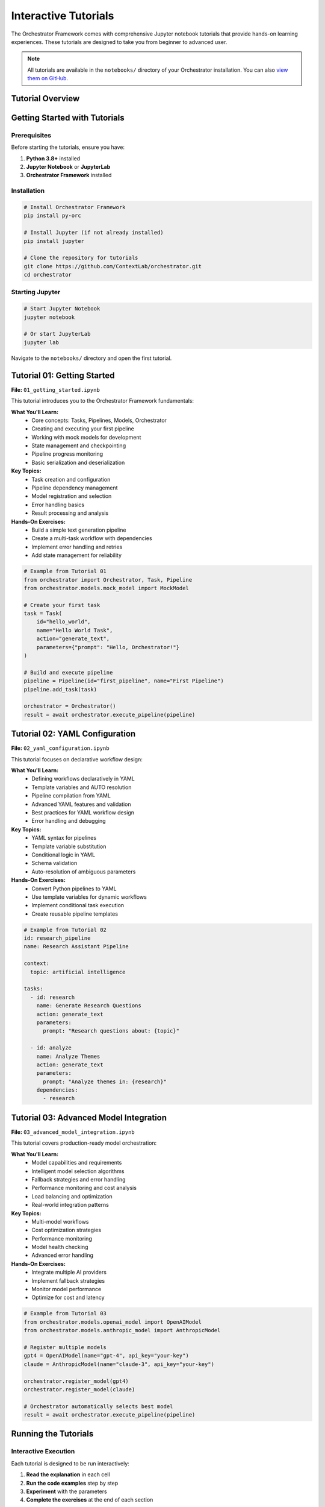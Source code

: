 Interactive Tutorials
====================

The Orchestrator Framework comes with comprehensive Jupyter notebook tutorials that provide hands-on learning experiences. These tutorials are designed to take you from beginner to advanced user.

.. note::
   All tutorials are available in the ``notebooks/`` directory of your Orchestrator installation. You can also `view them on GitHub <https://github.com/ContextLab/orchestrator/tree/main/notebooks>`_.

Tutorial Overview
-----------------

.. raw:: html

   <div class="feature-grid">
       <div class="feature-card">
           <h3>📚 01 - Getting Started</h3>
           <p><strong>Duration:</strong> 30-45 minutes<br>
           <strong>Level:</strong> Beginner<br>
           <strong>Prerequisites:</strong> Basic Python knowledge</p>
           <p>Learn core concepts and build your first pipeline</p>
       </div>
       <div class="feature-card">
           <h3>🔧 02 - YAML Configuration</h3>
           <p><strong>Duration:</strong> 45-60 minutes<br>
           <strong>Level:</strong> Intermediate<br>
           <strong>Prerequisites:</strong> Complete tutorial 01</p>
           <p>Master declarative workflow design with YAML</p>
       </div>
       <div class="feature-card">
           <h3>🚀 03 - Advanced Models</h3>
           <p><strong>Duration:</strong> 60-75 minutes<br>
           <strong>Level:</strong> Advanced<br>
           <strong>Prerequisites:</strong> Complete tutorials 01-02</p>
           <p>Multi-model orchestration and optimization</p>
       </div>
   </div>

Getting Started with Tutorials
-------------------------------

Prerequisites
~~~~~~~~~~~~~

Before starting the tutorials, ensure you have:

1. **Python 3.8+** installed
2. **Jupyter Notebook** or **JupyterLab**
3. **Orchestrator Framework** installed

Installation
~~~~~~~~~~~~

.. code-block:: bash

   # Install Orchestrator Framework
   pip install py-orc
   
   # Install Jupyter (if not already installed)
   pip install jupyter
   
   # Clone the repository for tutorials
   git clone https://github.com/ContextLab/orchestrator.git
   cd orchestrator

Starting Jupyter
~~~~~~~~~~~~~~~~~

.. code-block:: bash

   # Start Jupyter Notebook
   jupyter notebook
   
   # Or start JupyterLab
   jupyter lab

Navigate to the ``notebooks/`` directory and open the first tutorial.

Tutorial 01: Getting Started
-----------------------------

.. image:: ../images/tutorial_01_preview.png
   :alt: Tutorial 01 Preview
   :align: center

**File:** ``01_getting_started.ipynb``

This tutorial introduces you to the Orchestrator Framework fundamentals:

**What You'll Learn:**
   * Core concepts: Tasks, Pipelines, Models, Orchestrator
   * Creating and executing your first pipeline
   * Working with mock models for development
   * State management and checkpointing
   * Pipeline progress monitoring
   * Basic serialization and deserialization

**Key Topics:**
   * Task creation and configuration
   * Pipeline dependency management
   * Model registration and selection
   * Error handling basics
   * Result processing and analysis

**Hands-On Exercises:**
   * Build a simple text generation pipeline
   * Create a multi-task workflow with dependencies
   * Implement error handling and retries
   * Add state management for reliability

.. code-block:: python

   # Example from Tutorial 01
   from orchestrator import Orchestrator, Task, Pipeline
   from orchestrator.models.mock_model import MockModel
   
   # Create your first task
   task = Task(
       id="hello_world",
       name="Hello World Task",
       action="generate_text",
       parameters={"prompt": "Hello, Orchestrator!"}
   )
   
   # Build and execute pipeline
   pipeline = Pipeline(id="first_pipeline", name="First Pipeline")
   pipeline.add_task(task)
   
   orchestrator = Orchestrator()
   result = await orchestrator.execute_pipeline(pipeline)

Tutorial 02: YAML Configuration
-------------------------------

.. image:: ../images/tutorial_02_preview.png
   :alt: Tutorial 02 Preview
   :align: center

**File:** ``02_yaml_configuration.ipynb``

This tutorial focuses on declarative workflow design:

**What You'll Learn:**
   * Defining workflows declaratively in YAML
   * Template variables and AUTO resolution
   * Pipeline compilation from YAML
   * Advanced YAML features and validation
   * Best practices for YAML workflow design
   * Error handling and debugging

**Key Topics:**
   * YAML syntax for pipelines
   * Template variable substitution
   * Conditional logic in YAML
   * Schema validation
   * Auto-resolution of ambiguous parameters

**Hands-On Exercises:**
   * Convert Python pipelines to YAML
   * Use template variables for dynamic workflows
   * Implement conditional task execution
   * Create reusable pipeline templates

.. code-block:: yaml

   # Example from Tutorial 02
   id: research_pipeline
   name: Research Assistant Pipeline
   
   context:
     topic: artificial intelligence
   
   tasks:
     - id: research
       name: Generate Research Questions
       action: generate_text
       parameters:
         prompt: "Research questions about: {topic}"
     
     - id: analyze
       name: Analyze Themes
       action: generate_text
       parameters:
         prompt: "Analyze themes in: {research}"
       dependencies:
         - research

Tutorial 03: Advanced Model Integration
---------------------------------------

.. image:: ../images/tutorial_03_preview.png
   :alt: Tutorial 03 Preview
   :align: center

**File:** ``03_advanced_model_integration.ipynb``

This tutorial covers production-ready model orchestration:

**What You'll Learn:**
   * Model capabilities and requirements
   * Intelligent model selection algorithms
   * Fallback strategies and error handling
   * Performance monitoring and cost analysis
   * Load balancing and optimization
   * Real-world integration patterns

**Key Topics:**
   * Multi-model workflows
   * Cost optimization strategies
   * Performance monitoring
   * Model health checking
   * Advanced error handling

**Hands-On Exercises:**
   * Integrate multiple AI providers
   * Implement fallback strategies
   * Monitor model performance
   * Optimize for cost and latency

.. code-block:: python

   # Example from Tutorial 03
   from orchestrator.models.openai_model import OpenAIModel
   from orchestrator.models.anthropic_model import AnthropicModel
   
   # Register multiple models
   gpt4 = OpenAIModel(name="gpt-4", api_key="your-key")
   claude = AnthropicModel(name="claude-3", api_key="your-key")
   
   orchestrator.register_model(gpt4)
   orchestrator.register_model(claude)
   
   # Orchestrator automatically selects best model
   result = await orchestrator.execute_pipeline(pipeline)

Running the Tutorials
---------------------

Interactive Execution
~~~~~~~~~~~~~~~~~~~~

Each tutorial is designed to be run interactively:

1. **Read the explanation** in each cell
2. **Run the code examples** step by step
3. **Experiment** with the parameters
4. **Complete the exercises** at the end of each section

Code Examples
~~~~~~~~~~~~~

All code examples are runnable and include:

* **Complete implementations** that you can copy and modify
* **Clear explanations** of what each part does
* **Expected outputs** so you know what to expect
* **Troubleshooting tips** for common issues

Exercises and Challenges
~~~~~~~~~~~~~~~~~~~~~~~

Each tutorial includes:

* **Guided exercises** with step-by-step instructions
* **Challenge problems** to test your understanding
* **Solutions** provided at the end of each notebook
* **Extension ideas** for further exploration

Tutorial Support Files
----------------------

The tutorials come with supporting files:

.. code-block:: text

   notebooks/
   ├── 01_getting_started.ipynb
   ├── 02_yaml_configuration.ipynb
   ├── 03_advanced_model_integration.ipynb
   ├── README.md                           # Tutorial guide
   ├── data/                               # Sample data files
   │   ├── sample_pipeline.yaml
   │   ├── complex_workflow.yaml
   │   └── test_data.json
   ├── images/                             # Tutorial images
   │   ├── architecture_diagram.png
   │   └── workflow_visualization.png
   └── solutions/                          # Exercise solutions
       ├── 01_solutions.ipynb
       ├── 02_solutions.ipynb
       └── 03_solutions.ipynb

Best Practices for Learning
---------------------------

To get the most out of these tutorials:

1. **Follow the order** - Each tutorial builds on the previous one
2. **Run every cell** - Don't just read, execute the code
3. **Experiment** - Modify parameters and see what happens
4. **Complete exercises** - They reinforce key concepts
5. **Ask questions** - Use the discussion forums for help
6. **Build your own** - Apply concepts to your own projects

Common Issues and Solutions
--------------------------

**Jupyter Not Starting**
   .. code-block:: bash

      # Try updating Jupyter
      pip install --upgrade jupyter
      
      # Or install JupyterLab
      pip install jupyterlab

**Import Errors**
   .. code-block:: python

      # Make sure Orchestrator is installed
      pip install py-orc
      
      # Or install in development mode
      pip install -e .

**Mock Model Issues**
   .. code-block:: python

      # Mock models need explicit responses
      model.set_response("your prompt", "expected response")

**Async/Await Problems**
   .. code-block:: python

      # Use await in notebook cells
      result = await orchestrator.execute_pipeline(pipeline)

Advanced Tutorial Topics
------------------------

After completing the core tutorials, explore these advanced topics:

**Custom Model Development**
   Learn to create your own model adapters

**Control System Integration**
   Integrate with LangGraph and MCP

**Performance Optimization**
   Optimize pipelines for speed and cost

**Production Deployment**
   Deploy pipelines to production environments

**Monitoring and Analytics**
   Track performance and usage metrics

Getting Help
------------

If you need help with the tutorials:

1. **Check the README** - Each tutorial has detailed instructions
2. **Review solutions** - Compare your code with provided solutions
3. **Search issues** - Check GitHub issues for common problems
4. **Ask questions** - Use GitHub discussions for help
5. **Join the community** - Connect with other users

Next Steps
----------

After completing the tutorials:

* **Build your own pipelines** - Apply what you've learned
* **Explore the API** - Read the :doc:`../api/core` documentation
* **Try examples** - Check out the ``examples/`` directory
* **Contribute** - Help improve the framework
* **Share your work** - Show the community what you've built

.. tip::
   The tutorials are continuously updated. Check back regularly for new content and improved examples.

.. note::
   All tutorial code is tested and maintained. If you encounter issues, please report them on our GitHub repository.